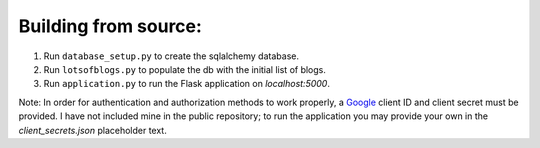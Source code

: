Building from source:
=====================

1. Run ``database_setup.py`` to create the sqlalchemy database.
2. Run ``lotsofblogs.py`` to populate the db with the initial list of blogs.
3. Run ``application.py`` to run the Flask application on `localhost:5000`.

Note: In order for authentication and authorization methods to work properly,
a `Google <console.developers.google.com>`_ client ID and client secret must
be provided. I have not included mine in the public repository; to run the
application you may provide your own in the `client_secrets.json` placeholder
text.